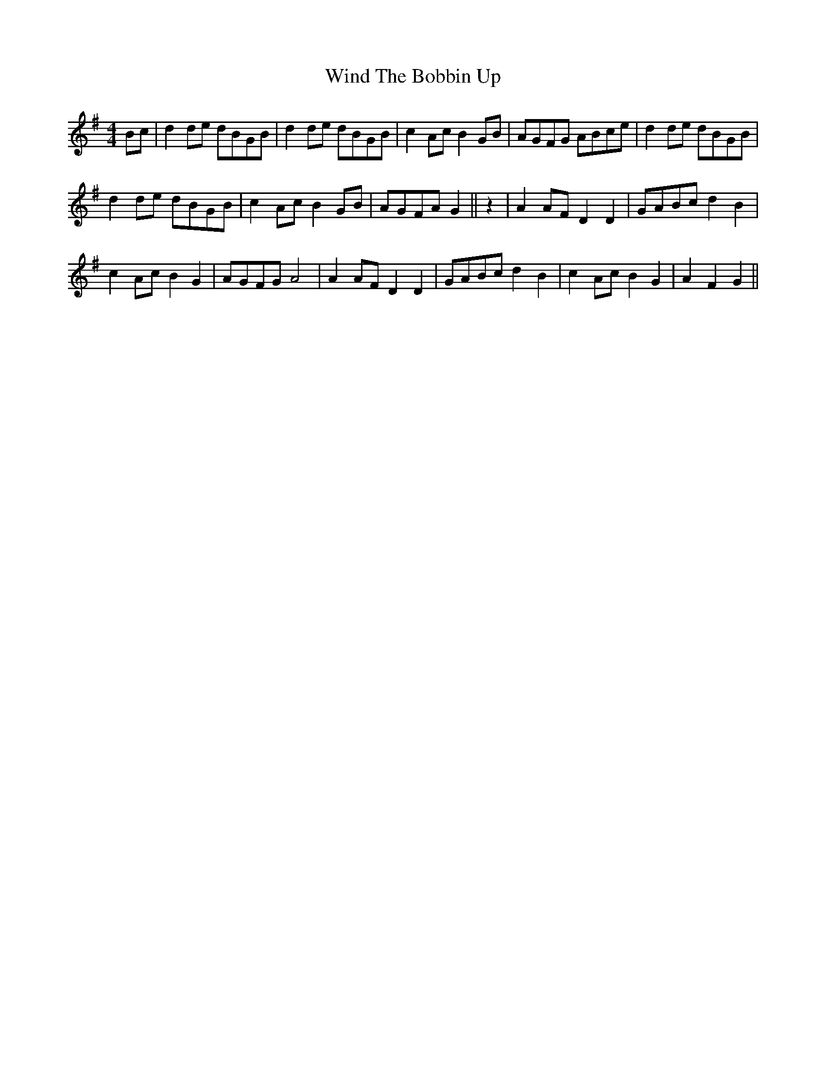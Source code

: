 X: 43083
T: Wind The Bobbin Up
R: barndance
M: 4/4
K: Gmajor
Bc|d2 de dBGB|d2 de dBGB|c2 AcB2 GB|AGFG ABce|d2 de dBGB|
d2 de dBGB|c2Ac B2 GB|AGFA G2||z2|A2 AF D2D2|GABc d2B2|
c2 Ac B2G2|AGFG A4|A2 AF D2D2|GABc d2B2|c2 Ac B2G2|A2F2G2||

